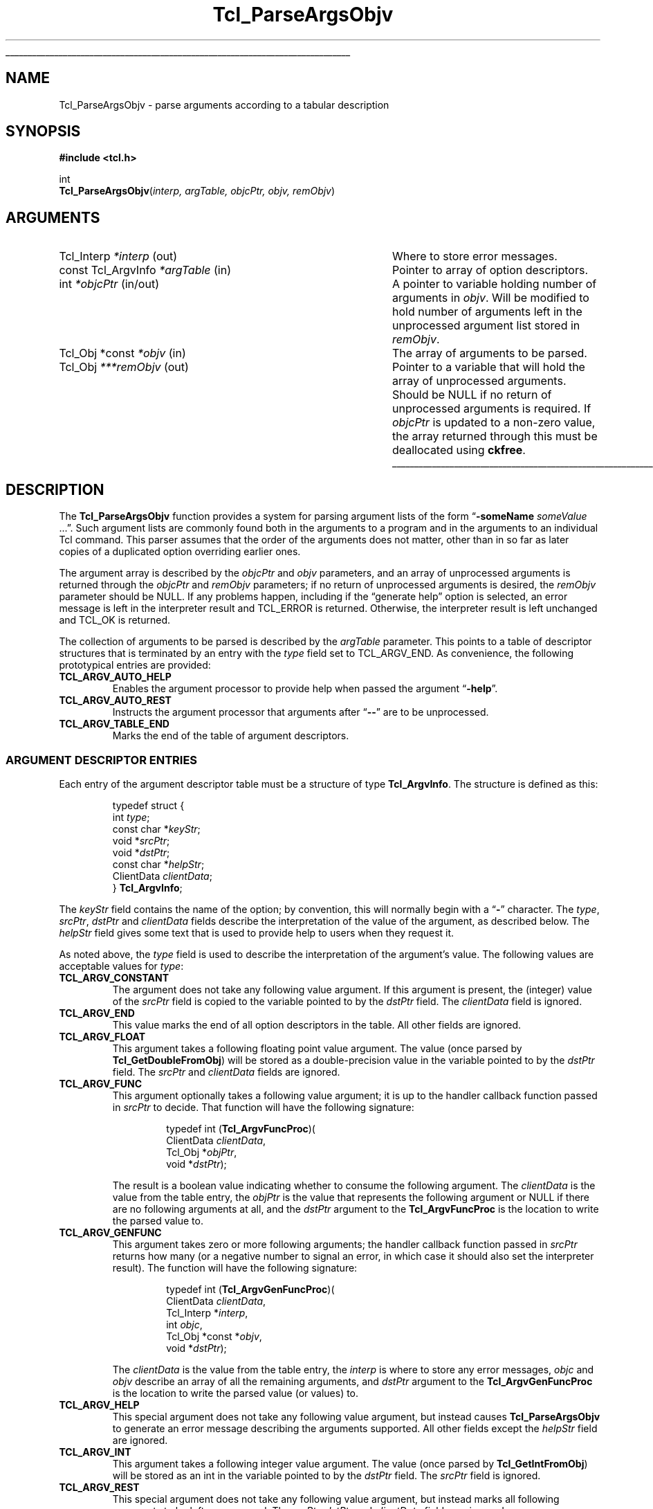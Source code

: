 '\"
'\" Copyright (c) 2008 Donal K. Fellows
'\"
'\" See the file "license.terms" for information on usage and redistribution
'\" of this file, and for a DISCLAIMER OF ALL WARRANTIES.
'\"
.TH Tcl_ParseArgsObjv 3 8.6 Tcl "Tcl Library Procedures"
.\" The -*- nroff -*- definitions below are for supplemental macros used
.\" in Tcl/Tk manual entries.
.\"
.\" .AP type name in/out ?indent?
.\"	Start paragraph describing an argument to a library procedure.
.\"	type is type of argument (int, etc.), in/out is either "in", "out",
.\"	or "in/out" to describe whether procedure reads or modifies arg,
.\"	and indent is equivalent to second arg of .IP (shouldn't ever be
.\"	needed;  use .AS below instead)
.\"
.\" .AS ?type? ?name?
.\"	Give maximum sizes of arguments for setting tab stops.  Type and
.\"	name are examples of largest possible arguments that will be passed
.\"	to .AP later.  If args are omitted, default tab stops are used.
.\"
.\" .BS
.\"	Start box enclosure.  From here until next .BE, everything will be
.\"	enclosed in one large box.
.\"
.\" .BE
.\"	End of box enclosure.
.\"
.\" .CS
.\"	Begin code excerpt.
.\"
.\" .CE
.\"	End code excerpt.
.\"
.\" .VS ?version? ?br?
.\"	Begin vertical sidebar, for use in marking newly-changed parts
.\"	of man pages.  The first argument is ignored and used for recording
.\"	the version when the .VS was added, so that the sidebars can be
.\"	found and removed when they reach a certain age.  If another argument
.\"	is present, then a line break is forced before starting the sidebar.
.\"
.\" .VE
.\"	End of vertical sidebar.
.\"
.\" .DS
.\"	Begin an indented unfilled display.
.\"
.\" .DE
.\"	End of indented unfilled display.
.\"
.\" .SO ?manpage?
.\"	Start of list of standard options for a Tk widget. The manpage
.\"	argument defines where to look up the standard options; if
.\"	omitted, defaults to "options". The options follow on successive
.\"	lines, in three columns separated by tabs.
.\"
.\" .SE
.\"	End of list of standard options for a Tk widget.
.\"
.\" .OP cmdName dbName dbClass
.\"	Start of description of a specific option.  cmdName gives the
.\"	option's name as specified in the class command, dbName gives
.\"	the option's name in the option database, and dbClass gives
.\"	the option's class in the option database.
.\"
.\" .UL arg1 arg2
.\"	Print arg1 underlined, then print arg2 normally.
.\"
.\" .QW arg1 ?arg2?
.\"	Print arg1 in quotes, then arg2 normally (for trailing punctuation).
.\"
.\" .PQ arg1 ?arg2?
.\"	Print an open parenthesis, arg1 in quotes, then arg2 normally
.\"	(for trailing punctuation) and then a closing parenthesis.
.\"
.\"	# Set up traps and other miscellaneous stuff for Tcl/Tk man pages.
.if t .wh -1.3i ^B
.nr ^l \n(.l
.ad b
.\"	# Start an argument description
.de AP
.ie !"\\$4"" .TP \\$4
.el \{\
.   ie !"\\$2"" .TP \\n()Cu
.   el          .TP 15
.\}
.ta \\n()Au \\n()Bu
.ie !"\\$3"" \{\
\&\\$1 \\fI\\$2\\fP (\\$3)
.\".b
.\}
.el \{\
.br
.ie !"\\$2"" \{\
\&\\$1	\\fI\\$2\\fP
.\}
.el \{\
\&\\fI\\$1\\fP
.\}
.\}
..
.\"	# define tabbing values for .AP
.de AS
.nr )A 10n
.if !"\\$1"" .nr )A \\w'\\$1'u+3n
.nr )B \\n()Au+15n
.\"
.if !"\\$2"" .nr )B \\w'\\$2'u+\\n()Au+3n
.nr )C \\n()Bu+\\w'(in/out)'u+2n
..
.AS Tcl_Interp Tcl_CreateInterp in/out
.\"	# BS - start boxed text
.\"	# ^y = starting y location
.\"	# ^b = 1
.de BS
.br
.mk ^y
.nr ^b 1u
.if n .nf
.if n .ti 0
.if n \l'\\n(.lu\(ul'
.if n .fi
..
.\"	# BE - end boxed text (draw box now)
.de BE
.nf
.ti 0
.mk ^t
.ie n \l'\\n(^lu\(ul'
.el \{\
.\"	Draw four-sided box normally, but don't draw top of
.\"	box if the box started on an earlier page.
.ie !\\n(^b-1 \{\
\h'-1.5n'\L'|\\n(^yu-1v'\l'\\n(^lu+3n\(ul'\L'\\n(^tu+1v-\\n(^yu'\l'|0u-1.5n\(ul'
.\}
.el \}\
\h'-1.5n'\L'|\\n(^yu-1v'\h'\\n(^lu+3n'\L'\\n(^tu+1v-\\n(^yu'\l'|0u-1.5n\(ul'
.\}
.\}
.fi
.br
.nr ^b 0
..
.\"	# VS - start vertical sidebar
.\"	# ^Y = starting y location
.\"	# ^v = 1 (for troff;  for nroff this doesn't matter)
.de VS
.if !"\\$2"" .br
.mk ^Y
.ie n 'mc \s12\(br\s0
.el .nr ^v 1u
..
.\"	# VE - end of vertical sidebar
.de VE
.ie n 'mc
.el \{\
.ev 2
.nf
.ti 0
.mk ^t
\h'|\\n(^lu+3n'\L'|\\n(^Yu-1v\(bv'\v'\\n(^tu+1v-\\n(^Yu'\h'-|\\n(^lu+3n'
.sp -1
.fi
.ev
.\}
.nr ^v 0
..
.\"	# Special macro to handle page bottom:  finish off current
.\"	# box/sidebar if in box/sidebar mode, then invoked standard
.\"	# page bottom macro.
.de ^B
.ev 2
'ti 0
'nf
.mk ^t
.if \\n(^b \{\
.\"	Draw three-sided box if this is the box's first page,
.\"	draw two sides but no top otherwise.
.ie !\\n(^b-1 \h'-1.5n'\L'|\\n(^yu-1v'\l'\\n(^lu+3n\(ul'\L'\\n(^tu+1v-\\n(^yu'\h'|0u'\c
.el \h'-1.5n'\L'|\\n(^yu-1v'\h'\\n(^lu+3n'\L'\\n(^tu+1v-\\n(^yu'\h'|0u'\c
.\}
.if \\n(^v \{\
.nr ^x \\n(^tu+1v-\\n(^Yu
\kx\h'-\\nxu'\h'|\\n(^lu+3n'\ky\L'-\\n(^xu'\v'\\n(^xu'\h'|0u'\c
.\}
.bp
'fi
.ev
.if \\n(^b \{\
.mk ^y
.nr ^b 2
.\}
.if \\n(^v \{\
.mk ^Y
.\}
..
.\"	# DS - begin display
.de DS
.RS
.nf
.sp
..
.\"	# DE - end display
.de DE
.fi
.RE
.sp
..
.\"	# SO - start of list of standard options
.de SO
'ie '\\$1'' .ds So \\fBoptions\\fR
'el .ds So \\fB\\$1\\fR
.SH "STANDARD OPTIONS"
.LP
.nf
.ta 5.5c 11c
.ft B
..
.\"	# SE - end of list of standard options
.de SE
.fi
.ft R
.LP
See the \\*(So manual entry for details on the standard options.
..
.\"	# OP - start of full description for a single option
.de OP
.LP
.nf
.ta 4c
Command-Line Name:	\\fB\\$1\\fR
Database Name:	\\fB\\$2\\fR
Database Class:	\\fB\\$3\\fR
.fi
.IP
..
.\"	# CS - begin code excerpt
.de CS
.RS
.nf
.ta .25i .5i .75i 1i
..
.\"	# CE - end code excerpt
.de CE
.fi
.RE
..
.\"	# UL - underline word
.de UL
\\$1\l'|0\(ul'\\$2
..
.\"	# QW - apply quotation marks to word
.de QW
.ie '\\*(lq'"' ``\\$1''\\$2
.\"" fix emacs highlighting
.el \\*(lq\\$1\\*(rq\\$2
..
.\"	# PQ - apply parens and quotation marks to word
.de PQ
.ie '\\*(lq'"' (``\\$1''\\$2)\\$3
.\"" fix emacs highlighting
.el (\\*(lq\\$1\\*(rq\\$2)\\$3
..
.\"	# QR - quoted range
.de QR
.ie '\\*(lq'"' ``\\$1''\\-``\\$2''\\$3
.\"" fix emacs highlighting
.el \\*(lq\\$1\\*(rq\\-\\*(lq\\$2\\*(rq\\$3
..
.\"	# MT - "empty" string
.de MT
.QW ""
..
.BS
.SH NAME
Tcl_ParseArgsObjv \- parse arguments according to a tabular description
.SH SYNOPSIS
.nf
\fB#include <tcl.h>\fR
.sp
int
\fBTcl_ParseArgsObjv\fR(\fIinterp, argTable, objcPtr, objv, remObjv\fR)
.SH ARGUMENTS
.AS "const Tcl_ArgvInfo" ***remObjv in/out
.AP Tcl_Interp *interp out
Where to store error messages.
.AP "const Tcl_ArgvInfo" *argTable in
Pointer to array of option descriptors.
.AP int *objcPtr in/out
A pointer to variable holding number of arguments in \fIobjv\fR. Will be
modified to hold number of arguments left in the unprocessed argument list
stored in \fIremObjv\fR.
.AP "Tcl_Obj *const" *objv in
The array of arguments to be parsed.
.AP Tcl_Obj ***remObjv out
Pointer to a variable that will hold the array of unprocessed arguments.
Should be NULL if no return of unprocessed arguments is required. If
\fIobjcPtr\fR is updated to a non-zero value, the array returned through this
must be deallocated using \fBckfree\fR.
.BE
.SH DESCRIPTION
.PP
The \fBTcl_ParseArgsObjv\fR function provides a system for parsing argument
lists of the form
.QW "\fB\-someName \fIsomeValue\fR ..." .
Such argument lists are commonly found both in the arguments to a program and
in the arguments to an individual Tcl command. This parser assumes that the
order of the arguments does not matter, other than in so far as later copies
of a duplicated option overriding earlier ones.
.PP
The argument array is described by the \fIobjcPtr\fR and \fIobjv\fR
parameters, and an array of unprocessed arguments is returned through the
\fIobjcPtr\fR and \fIremObjv\fR parameters; if no return of unprocessed
arguments is desired, the \fIremObjv\fR parameter should be NULL. If any
problems happen, including if the
.QW "generate help"
option is selected, an error message is left in the interpreter result and
TCL_ERROR is returned. Otherwise, the interpreter result is left unchanged and
TCL_OK is returned.
.PP
The collection of arguments to be parsed is described by the \fIargTable\fR
parameter. This points to a table of descriptor structures that is terminated
by an entry with the \fItype\fR field set to TCL_ARGV_END. As convenience, the
following prototypical entries are provided:
.TP
\fBTCL_ARGV_AUTO_HELP\fR
.
Enables the argument processor to provide help when passed the argument
.QW \fB\-help\fR .
.TP
\fBTCL_ARGV_AUTO_REST\fR
.
Instructs the argument processor that arguments after
.QW \fB\-\-\fR
are to be unprocessed.
.TP
\fBTCL_ARGV_TABLE_END\fR
.
Marks the end of the table of argument descriptors.
.SS "ARGUMENT DESCRIPTOR ENTRIES"
.PP
Each entry of the argument descriptor table must be a structure of type
\fBTcl_ArgvInfo\fR. The structure is defined as this:
.PP
.CS
typedef struct {
    int \fItype\fR;
    const char *\fIkeyStr\fR;
    void *\fIsrcPtr\fR;
    void *\fIdstPtr\fR;
    const char *\fIhelpStr\fR;
    ClientData \fIclientData\fR;
} \fBTcl_ArgvInfo\fR;
.CE
.PP
The \fIkeyStr\fR field contains the name of the option; by convention, this
will normally begin with a
.QW \fB\-\fR
character. The \fItype\fR, \fIsrcPtr\fR, \fIdstPtr\fR and \fIclientData\fR
fields describe the interpretation of the value of the argument, as described
below. The \fIhelpStr\fR field gives some text that is used to provide help to
users when they request it.
.PP
As noted above, the \fItype\fR field is used to describe the interpretation of
the argument's value. The following values are acceptable values for
\fItype\fR:
.TP
\fBTCL_ARGV_CONSTANT\fR
.
The argument does not take any following value argument. If this argument is
present, the (integer) value of the \fIsrcPtr\fR field is copied to the variable
pointed to by the \fIdstPtr\fR field. The \fIclientData\fR field is ignored.
.TP
\fBTCL_ARGV_END\fR
.
This value marks the end of all option descriptors in the table. All other
fields are ignored.
.TP
\fBTCL_ARGV_FLOAT\fR
.
This argument takes a following floating point value argument. The value (once
parsed by \fBTcl_GetDoubleFromObj\fR) will be stored as a double-precision
value in the variable pointed to by the \fIdstPtr\fR field. The \fIsrcPtr\fR
and \fIclientData\fR fields are ignored.
.TP
\fBTCL_ARGV_FUNC\fR
.
This argument optionally takes a following value argument; it is up to the
handler callback function passed in \fIsrcPtr\fR to decide. That function will
have the following signature:
.RS
.PP
.CS
typedef int (\fBTcl_ArgvFuncProc\fR)(
        ClientData \fIclientData\fR,
        Tcl_Obj *\fIobjPtr\fR,
        void *\fIdstPtr\fR);
.CE
.PP
The result is a boolean value indicating whether to consume the following
argument. The \fIclientData\fR is the value from the table entry, the
\fIobjPtr\fR is the value that represents the following argument or NULL if
there are no following arguments at all, and the \fIdstPtr\fR argument to the
\fBTcl_ArgvFuncProc\fR is the location to write the parsed value to.
.RE
.TP
\fBTCL_ARGV_GENFUNC\fR
.
This argument takes zero or more following arguments; the handler callback
function passed in \fIsrcPtr\fR returns how many (or a negative number to
signal an error, in which case it should also set the interpreter result). The
function will have the following signature:
.RS
.PP
.CS
typedef int (\fBTcl_ArgvGenFuncProc\fR)(
        ClientData \fIclientData\fR,
        Tcl_Interp *\fIinterp\fR,
        int \fIobjc\fR,
        Tcl_Obj *const *\fIobjv\fR,
        void *\fIdstPtr\fR);
.CE
.PP
The \fIclientData\fR is the value from the table entry, the \fIinterp\fR
is where to store any error messages, \fIobjc\fR and \fIobjv\fR describe
an array of all the remaining arguments, and \fIdstPtr\fR argument to the
\fBTcl_ArgvGenFuncProc\fR is the location to write the parsed value
(or values) to.
.RE
.TP
\fBTCL_ARGV_HELP\fR
.
This special argument does not take any following value argument, but instead
causes \fBTcl_ParseArgsObjv\fR to generate an error message describing the
arguments supported. All other fields except the \fIhelpStr\fR field are
ignored.
.TP
\fBTCL_ARGV_INT\fR
.
This argument takes a following integer value argument. The value (once parsed
by \fBTcl_GetIntFromObj\fR) will be stored as an int in the variable pointed
to by the \fIdstPtr\fR field. The \fIsrcPtr\fR field is ignored.
.TP
\fBTCL_ARGV_REST\fR
.
This special argument does not take any following value argument, but instead
marks all following arguments to be left unprocessed. The \fIsrcPtr\fR,
\fIdstPtr\fR and \fIclientData\fR fields are ignored.
.TP
\fBTCL_ARGV_STRING\fR
.
This argument takes a following string value argument. A pointer to the string
will be stored at \fIdstPtr\fR; the string inside will have a lifetime linked
to the lifetime of the string representation of the argument value that it
came from, and so should be copied if it needs to be retained. The
\fIsrcPtr\fR and \fIclientData\fR fields are ignored.
.SH "SEE ALSO"
Tcl_GetIndexFromObj(3), Tcl_Main(3), Tcl_CreateObjCommand(3)
.SH KEYWORDS
argument, parse
'\" Local Variables:
'\" fill-column: 78
'\" End:
